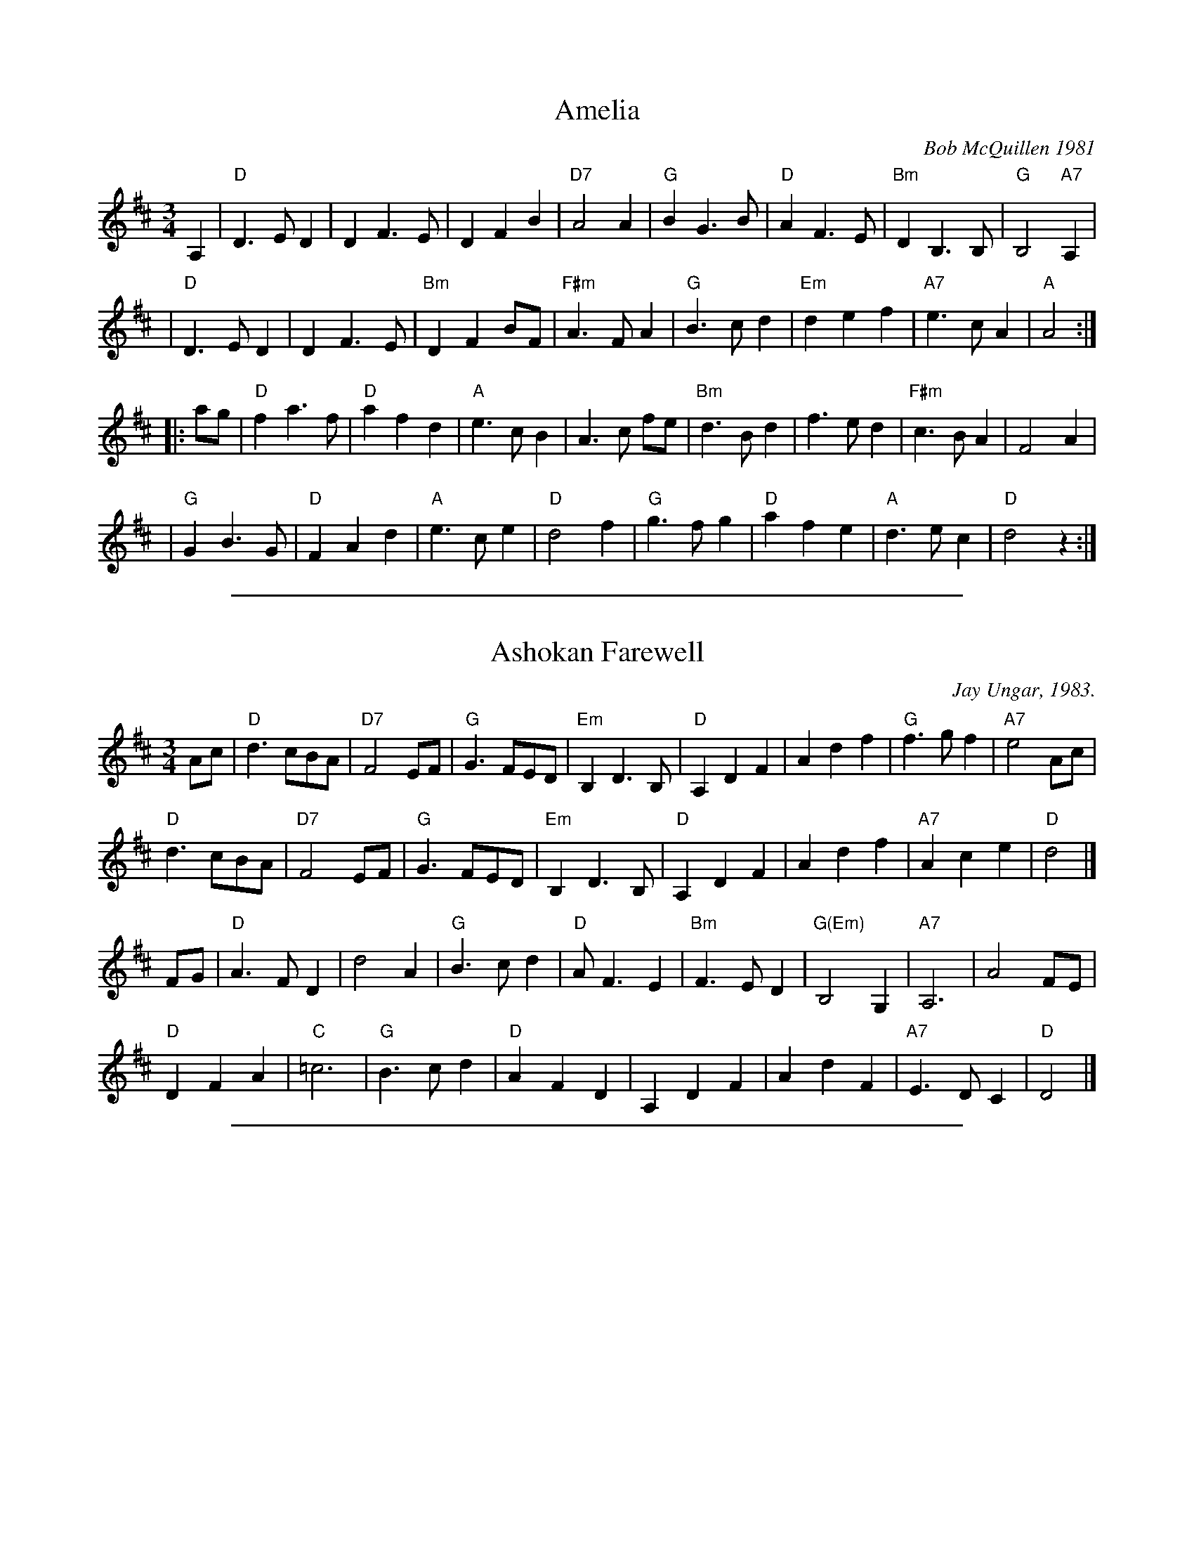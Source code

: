 
X: 1
T: Amelia
C: Bob McQuillen 1981
R: waltz
N: "Now a tune for Deanna's sweet daughter; if you haven't met her, you really oughtter."
Z: 1997 by John Chambers <jc:trillian.mit.edu>
M: 3/4
L: 1/8
K: D
A,2 \
| "D"D3 E D2 | D2 F3 E | D2 F2 B2 | "D7"A4 A2 \
| "G"B2 G3 B | "D"A2 F3 E | "Bm"D2 B,3 B, | "G"B,4 "A7"A,2 |
| "D"D3 E D2 | D2 F3 E | "Bm"D2 F2 BF | "F#m"A3 F A2 \
| "G"B3 c d2 | "Em"d2 e2 f2 | "A7"e3 c A2 | "A"A4 :|
|: ag \
| "D"f2 a3 f | "D"a2 f2 d2 | "A"e3 c B2 | A3 c fe \
| "Bm"d3 B d2 | f3 e d2 | "F#m"c3 B A2 | F4 A2 |
| "G"G2 B3 G | "D"F2 A2 d2 | "A"e3 c e2 | "D"d4 f2 \
| "G"g3 f g2 | "D"a2 f2 e2 | "A"d3 e c2 | "D"d4 z2 :|

%%sep 1 1 500

X: 2
T: Ashokan Farewell
C: Jay Ungar, 1983.
R: waltz
N: (c) 1983 by Swinging Door Music-BMI
N: Jay Ungar <fiddlerjay:aol.com>, <Ashokan.aol.com>
N:
N: "At the end of the third summer of Ashokan in '82, I was particularly feeling the
N: post-camp syndrome of finding it hard to return to what we mistakenly call the
N: 'real world.' I really missed the people and the joy of having music and dance
N: so much a part of my daily life. Kind of like 'Brigadoon,' it's a world of its
N: own, separate from the rest of life. And each summer when these things end, you
N: don't really know if it'll happen again. So one morning I picked up my fiddle
N: and started playing the saddest lament I could come up with - as a way of saying
N: goodbye to that summer". Jay Ungar, RD 1 Box 489, West Hurley, NY 12491
N:
N: "Ashokan Farewell" is the 'goodbye' tune played at the end of each week of the
N: music and dance camp run by Jay Ungar and Molly Mason, and holds emotional
N: memories for many who have enjoyed the Ashokan experience. Fiddle Fever's
N: arrangement of "Ashokan Farewell" was the cornerstone for the soundtrack of the
N: celebrated PBS series, "The Civil War", (Electra/Nonesuch) which won a Grammy
N: award and was nominated for an Emmy. It's also recorded on "Songs of the Civil
N: War" (Sony/CBS); on "Waltz of the Wind"; and on "The Best of Fiddle Fever"
N: (Flying Fish).
N:
N: From "The Waltz Book", Bill Matthiesen.
N:
Z: John Erdman <jperdman:agate.NET>
M: 3/4
L: 1/8
B: The Waltz Book I
K: D
Ac |\
"D"d3 cBA | "D7"F4 EF | "G"G3 FED | "Em"B,2 D3 B, | "D"A,2 D2 F2 | A2 d2 f2 | "G"f3 gf2 | "A7"e4 Ac |
"D"d3 cBA | "D7"F4 EF | "G"G3 FED | "Em"B,2 D3 B, | "D"A,2 D2 F2 | A2 d2 f2 | "A7"A2 c2 e2 | "D"d4 |]
FG |\
"D"A3 FD2 | d4 A2 | "G"B3 cd2 | "D"A F3 E2 | "Bm"F3 ED2 | "G(Em)"B,4 G,2 | "A7"A,6 | A4 FE |
"D"D2 F2 A2 | "C"=c6 | "G"B3 cd2 | "D"A2 F2 D2 | A,2 D2 F2 | A2 d2 F2 | "A7"E3 DC2 | "D"D4 |]

%%sep 1 1 500

X: 3
T: Far Away
C: W-38
C: \2511986 Peter Jung
M: 3/4
R: waltz
K: Bm
FA |\
"Bm"B3 F Bd | "F#m"cA F2 FA | "Bm"B3 F Be | "A"c4 dc | "G"B3 G Bd |
"F#m"cA F2 de | "Bm"fe dc "A"BA |1 "Bm"B4 :|2 "G"B4 |: de | "D"f3 d fa | "A"ec A2 de | "D"f2 fd fa |
"Em"e4 de | "Bm"fd Be "A"cA | "G"dB Gc "F#m"AF | "Bm"F2 B2 "F#m"A2 | "Bm"B4 :|

%%sep 1 1 500

X: 4
T: Haapavesi valssi
C: Keith Murphy
R: waltz
Z: 2011 John Chambers <jc:trillian.mit.edu>
M: 3/4
L: 1/8
K: D
AcA |\
"D"cd dA cA | cd dA cd | "Em"e2 eg fd | "A7"e2 A2 Bc |\
"D"cd dA cA | cd dA cd | "Em"e2 eg "A7"e{d}c | "D"d3 :|
|: efg |\
"D"a2 ag fd | "G"g3 f- fg | "A7"eA Ag fg | e2 A2 fg |\
"D"a2 ag fd | "G"g3 f- fg | "Em"e2 eg "A7"e{d}c | "D"d3 :|

%%sep 1 1 500

X: 5
T: Josefins dopvals [G]
T: Josefin's baptism waltz
C: Roger Tallroth
N: Josefin is Roger's niece.
Z: John Chambers <jc:trillian.mit.edu>
D: V\"asen, "Spirit"
D: Dervish, "At the End of the Day"
M: 3/4
L: 1/4
K: G
z"D7"D \
| "G"DGA | Bdc | BAG | D2E \
| "C"C>CC |1,3 EGF | "Am"E3 | "D7"D3 \
:|2,4 "C"[EC]FG | "D7"A3- | A :|
|: Bc | "G"dBd | g2f | "C"e3 | "G"d3 \
| "C"ced | cGA | "G"B>cB | "D7"ABc \
| "G"dBd | g2f | "C"e3 | "G"d3 |
| "C"ced | "D7"cBA | "G"B>cB | "D7"ABc \
| "G"BAG | "D7"F2G | "C"G3 | C>DC \
| "G"B,DG | "D7"FEF | "G"G3- | G :|

%%sep 1 1 500

X: 6
T: Josefins dopvals [G]
T: Josefin's baptism waltz
C: Roger Tallroth
N: Josefin is Roger's niece.
Z: John Chambers <jc:trillian.mit.edu>
D: V\"asen, "Spirit"
D: Dervish, "At the End of the Day"
M: 3/4
L: 1/4
K: G
z"D7"D \
|: "G"DGA | Bdc | BAG | D2E \
| "C"C>CC |1,3 EGF | "Am"E3 | "D7"D3 \
:|2,4 "D7"DFG | A3- | A :|
|: Bc \
| "G"dBd | g2f | "C"e3 | "G"d3 \
| "C"ced | cGA | "G/B"B>cB | "Am"ABc \
| dBd | g2f | "C"e3 | "G/B"d3 |
| "Am"ced | "D7"cBA | "G"B>cB | "D7"ABc \
| "Em"BAG | "D7"F2G | "C"G3 | C>DC \
| "G"B,DG | "D7"FEF | "G"G3- | G :|

%%sep 1 1 500

X: 7
T: Midnight on the Water
C: Luke Thomasson (c.1900?)
M: 3/4
L: 1/8
R: waltz
K: D
A, DE| "D"F4 F2| "(DM7)"F4 FE| "(D6)"F2 A3 B| "D"AF D2 D<E|\
          F2 d2 "G"B2| "D"A3 D ED| "A7"FB AF ED| "D"D3:|
|:\
A Bc| "D"d4- dd| "(DM7)"dc BA Bc| "(D6)"d3 B AF| "D"D4 d2|\
      "Em"e4 ef| e2 d2 e2| "Bm"f3 a fe| dc BA Bc|
      "G"d4 de| d2 c2 B2| "D"A3 B AG| FE D[A,E] DE|\
         F2 d2 "G"B2| "D"A3 D ED| "A7"FB AF ED|1 "D"D3:|2 "D"d3|]
%
% %begintext ragged
% %This is the version played by George Wilson.  Though Benny Thomasson is listed as
% %the copywright holder, I've been told this tune was actually composed by his
% %father, Luke Thomasson.  It's been recorded many times, including versions on
% %"The Hammered Dulcimer" by Fennig's All-Stars (Front Hall Records); by Jay Ungar
% %on "Songs, Ballads & Fiddle Tunes" (Philo); and on "Goin' to Town" by Jim
% %Johnson, 6937 Salem Rd, Cincinnati, OH 45230.
% %endtext

%%sep 1 1 500

X: 8
T: Sheebag Sheemore
C: O'Carolan
N: From the Roaring Jelly collection
M: 3/4
R: waltz
K: D
   de |\
"D"f3 e d2 | d3 e d2 | "G"B4 A2 | "D"F4 A2 |\
"G"BA Bc d2 | "A"e4 de | "D"f4 (3efe | d4 f2 |
"G"B4 e2 | "A"A4 d2 | "D"F4 (3EFE | D4 f2 |\
"G"B4 e2 | "A"A4 dc | "D"d4 d2 | d4 :|
|: de |\
"D"f3 e d2 | ed ef a2 | "G"b4 a2 | "D"f3 e d2 |\
"A"e4 a2 | "D"f2 e2 d2 | "G"d4 B2 | "D"A4 BA |
"D"F4 (3EFE | D4 f2 | "G"B4 e2 | "A"A4 a2 |\
"G"ba gf ed | "A"e4 dc | "D"d4 dc | d4 :|
